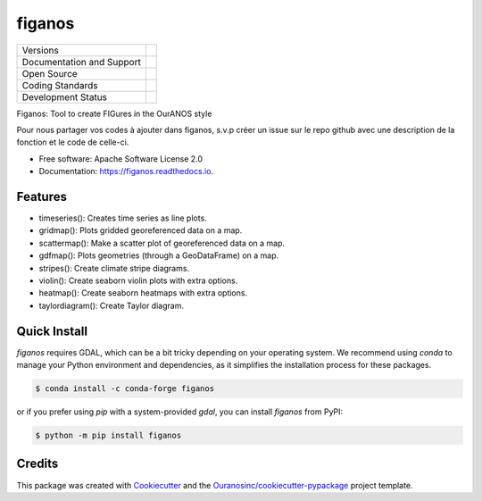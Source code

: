 =======
figanos
=======

+----------------------------+-----------------------------------------------------+
| Versions                   | |pypi| |conda|                                      |
+----------------------------+-----------------------------------------------------+
| Documentation and Support  | |docs| |versions|                                   |
+----------------------------+-----------------------------------------------------+
| Open Source                | |license| |ossf-score|                              |
+----------------------------+-----------------------------------------------------+
| Coding Standards           | |ruff| |ossf-bp| |pre-commit|                       |
+----------------------------+-----------------------------------------------------+
| Development Status         | |status| |build| |coveralls|                        |
+----------------------------+-----------------------------------------------------+

Figanos: Tool to create FIGures in the OurANOS style

Pour nous partager vos codes à ajouter dans figanos, s.v.p créer un issue sur le repo github avec une description de la fonction et le code de celle-ci.

* Free software: Apache Software License 2.0
* Documentation: https://figanos.readthedocs.io.

Features
--------

* timeseries(): Creates time series as line plots.
* gridmap(): Plots gridded georeferenced data on a map.
* scattermap(): Make a scatter plot of georeferenced data on a map.
* gdfmap(): Plots geometries (through a GeoDataFrame) on a map.
* stripes(): Create climate stripe diagrams.
* violin(): Create seaborn violin plots with extra options.
* heatmap(): Create seaborn heatmaps with extra options.
* taylordiagram(): Create Taylor diagram.

Quick Install
-------------

`figanos` requires GDAL, which can be a bit tricky depending on your operating system.
We recommend using `conda` to manage your Python environment and dependencies, as it simplifies the installation process for these packages.

.. code-block:: shell

    $ conda install -c conda-forge figanos

or if you prefer using `pip` with a system-provided `gdal`, you can install `figanos` from PyPI:

.. code-block:: shell

    $ python -m pip install figanos

Credits
-------

This package was created with Cookiecutter_ and the `Ouranosinc/cookiecutter-pypackage`_ project template.

.. _Cookiecutter: https://github.com/cookiecutter/cookiecutter
.. _`Ouranosinc/cookiecutter-pypackage`: https://github.com/Ouranosinc/cookiecutter-pypackage

.. |build| image:: https://github.com/Ouranosinc/figanos/actions/workflows/main.yml/badge.svg
        :target: https://github.com/Ouranosinc/figanos/actions
        :alt: Build Status

.. |conda| image:: https://img.shields.io/conda/vn/conda-forge/figanos.svg
        :target: https://anaconda.org/conda-forge/figanos
        :alt: Conda-forge Build Version

.. |coveralls| image:: https://coveralls.io/repos/github/Ouranosinc/figanos/badge.svg
        :target: https://coveralls.io/github/Ouranosinc/figanos
        :alt: Coveralls

.. |docs| image:: https://readthedocs.org/projects/figanos/badge/?version=latest
        :target: https://figanos.readthedocs.io/en/latest/
        :alt: Documentation Status

.. |license| image:: https://img.shields.io/pypi/l/figanos
        :target: https://github.com/Ouranosinc/figanos/blob/main/LICENSE
        :alt: License

.. |ossf-bp| image:: https://bestpractices.coreinfrastructure.org/projects/9945/badge
        :target: https://bestpractices.coreinfrastructure.org/projects/9945
        :alt: Open Source Security Foundation Best Practices

.. |ossf-score| image:: https://api.securityscorecards.dev/projects/github.com/Ouranosinc/figanos/badge
        :target: https://securityscorecards.dev/viewer/?uri=github.com/Ouranosinc/figanos
        :alt: OpenSSF Scorecard

.. |pre-commit| image:: https://results.pre-commit.ci/badge/github/Ouranosinc/figanos/main.svg
        :target: https://results.pre-commit.ci/latest/github/Ouranosinc/figanos/main
        :alt: pre-commit.ci status

.. |pypi| image:: https://img.shields.io/pypi/v/figanos.svg
        :target: https://pypi.python.org/pypi/figanos
        :alt: PyPI

.. |ruff| image:: https://img.shields.io/endpoint?url=https://raw.githubusercontent.com/astral-sh/ruff/main/assets/badge/v2.json
        :target: https://github.com/astral-sh/ruff
        :alt: Ruff

.. |status| image:: https://www.repostatus.org/badges/latest/active.svg
        :target: https://www.repostatus.org/#active
        :alt: Project Status: Active – The project has reached a stable, usable state and is being actively developed.

.. |versions| image:: https://img.shields.io/pypi/pyversions/figanos.svg
        :target: https://pypi.python.org/pypi/figanos
        :alt: Supported Python Versions

